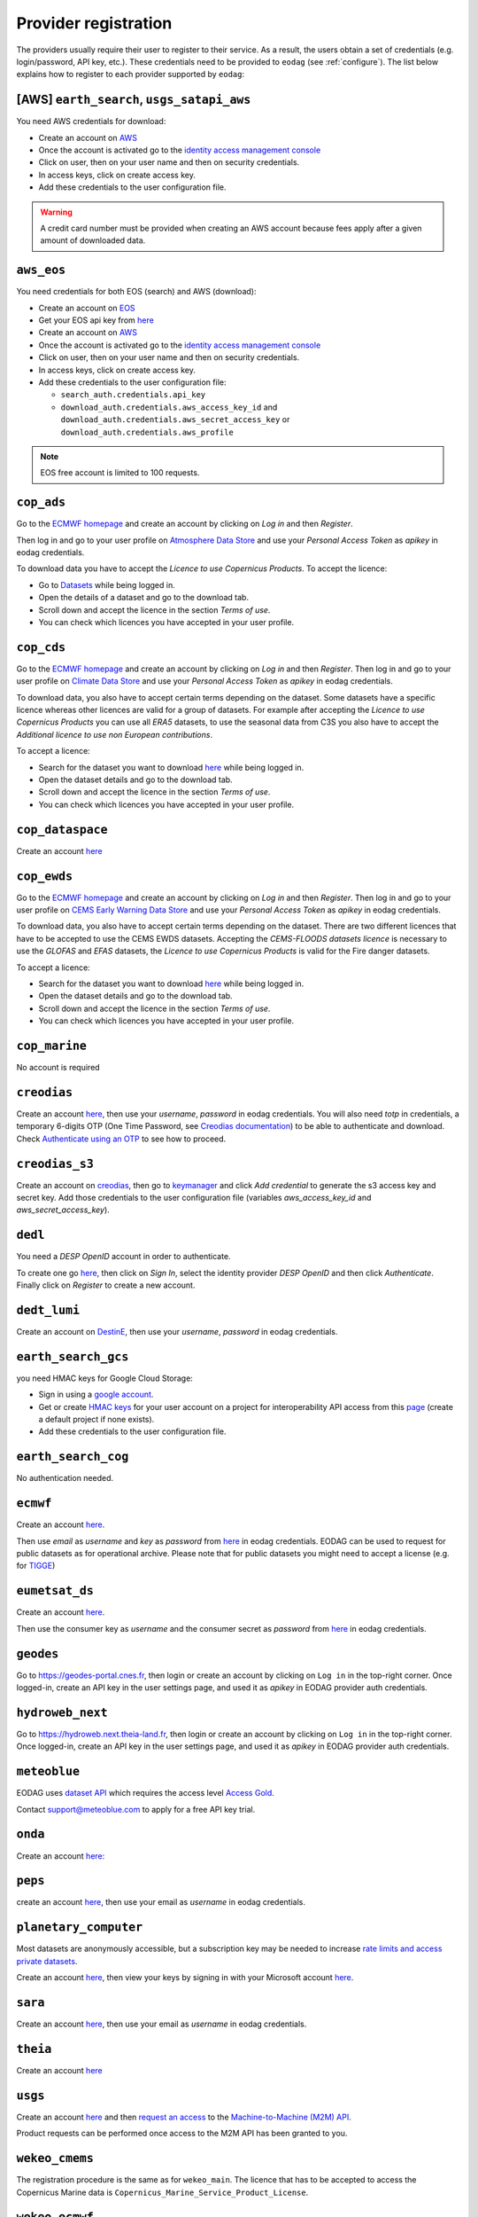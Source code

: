 .. _register:

Provider registration
=====================

The providers usually require their user to register to their service. As a result,
the users obtain a set of credentials (e.g. login/password, API key, etc.). These credentials
need to be provided to ``eodag`` (see :ref:`configure`). The list below explains how to register
to each provider supported by ``eodag``:

[AWS] ``earth_search``, ``usgs_satapi_aws``
^^^^^^^^^^^^^^^^^^^^^^^^^^^^^^^^^^^^^^^^^^^^^^^^^^^^^^^^^^^^
You need AWS credentials for download:

* Create an account on `AWS <https://aws.amazon.com/>`__
* Once the account is activated go to the `identity access management console <https://console.aws.amazon.com/iam/home#/home>`__
* Click on user, then on your user name and then on security credentials.
* In access keys, click on create access key.
* Add these credentials to the user configuration file.

.. warning::

    A credit card number must be provided when creating an AWS account because fees apply
    after a given amount of downloaded data.

``aws_eos``
^^^^^^^^^^^
You need credentials for both EOS (search) and AWS (download):

* Create an account on `EOS <https://auth.eos.com>`__
* Get your EOS api key from `here <https://api-connect.eos.com/user-dashboard/statistics>`__
* Create an account on `AWS <https://aws.amazon.com/>`__
* Once the account is activated go to the `identity access management console <https://console.aws.amazon.com/iam/home#/home>`__
* Click on user, then on your user name and then on security credentials.
* In access keys, click on create access key.
* Add these credentials to the user configuration file:

  * ``search_auth.credentials.api_key``
  * ``download_auth.credentials.aws_access_key_id`` and ``download_auth.credentials.aws_secret_access_key`` or ``download_auth.credentials.aws_profile``

.. note::

    EOS free account is limited to 100 requests.

``cop_ads``
^^^^^^^^^^^
Go to the `ECMWF homepage <https://www.ecmwf.int/>`__ and create an account by clicking on *Log in* and then *Register*.

Then log in and go to your user profile on `Atmosphere Data Store <https://ads-beta.atmosphere.copernicus.eu/>`__ and
use your *Personal Access Token* as *apikey* in eodag credentials.

To download data you have to accept the `Licence to use Copernicus Products`. To accept the licence:

* Go to `Datasets <https://ads-beta.atmosphere.copernicus.eu/datasets>`__ while being logged in.
* Open the details of a dataset and go to the download tab.
* Scroll down and accept the licence in the section `Terms of use`.
* You can check which licences you have accepted in your user profile.

``cop_cds``
^^^^^^^^^^^
Go to the `ECMWF homepage <https://www.ecmwf.int/>`__ and create an account by clicking on *Log in* and then *Register*.
Then log in and go to your user profile on `Climate Data Store <https://cds-beta.climate.copernicus.eu/>`__ and use your
*Personal Access Token* as *apikey* in eodag credentials.

To download data, you also have to accept certain terms depending on the dataset. Some datasets have a specific licence
whereas other licences are valid for a group of datasets.
For example after accepting the `Licence to use Copernicus Products` you can use all `ERA5` datasets, to use the seasonal data from C3S you
also have to accept the `Additional licence to use non European contributions`.

To accept a licence:

* Search for the dataset you want to download `here <https://cds-beta.climate.copernicus.eu/datasets>`__ while being
  logged in.
* Open the dataset details and go to the download tab.
* Scroll down and accept the licence in the section `Terms of use`.
* You can check which licences you have accepted in your user profile.

``cop_dataspace``
^^^^^^^^^^^^^^^^^
Create an account `here
<https://identity.dataspace.copernicus.eu/auth/realms/CDSE/protocol/openid-connect/auth?client_id=cdse-public&redirect_uri=https%3A%2F%2Fdataspace.copernicus.eu%2Fbrowser%2F&response_type=code&scope=openid>`__

``cop_ewds``
^^^^^^^^^^^^
Go to the `ECMWF homepage <https://www.ecmwf.int/>`__ and create an account by clicking on *Log in* and then *Register*.
Then log in and go to your user profile on `CEMS Early Warning Data Store <https://ewds.climate.copernicus.eu>`__ and use your
*Personal Access Token* as *apikey* in eodag credentials.

To download data, you also have to accept certain terms depending on the dataset. There are two different licences that have to be accepted
to use the CEMS EWDS datasets. Accepting the `CEMS-FLOODS datasets licence` is necessary to use the `GLOFAS` and `EFAS` datasets,
the `Licence to use Copernicus Products` is valid for the Fire danger datasets.

To accept a licence:

* Search for the dataset you want to download `here <https://ewds.climate.copernicus.eu/datasets>`__ while being
  logged in.
* Open the dataset details and go to the download tab.
* Scroll down and accept the licence in the section `Terms of use`.
* You can check which licences you have accepted in your user profile.

``cop_marine``
^^^^^^^^^^^^^^
No account is required

``creodias``
^^^^^^^^^^^^
Create an account `here <https://portal.creodias.eu/register.php>`__, then use your `username`, `password` in eodag
credentials. You will also need `totp` in credentials, a temporary 6-digits OTP (One Time Password, see
`Creodias documentation
<https://creodias.docs.cloudferro.com/en/latest/gettingstarted/Two-Factor-Authentication-for-Creodias-Site.html>`__)
to be able to authenticate and download. Check
`Authenticate using an OTP
<https://eodag.readthedocs.io/en/latest/getting_started_guide/configure.html#authenticate-using-an-otp-one-time-password-two-factor-authentication>`__
to see how to proceed.

``creodias_s3``
^^^^^^^^^^^^^^^
Create an account on `creodias <https://creodias.eu/>`__, then go to
`keymanager <https://eodata-keymanager.creodias.eu/>`__ and click `Add credential` to generate the s3 access key and
secret key. Add those credentials to the user configuration file (variables `aws_access_key_id` and
`aws_secret_access_key`).

``dedl``
^^^^^^^^
You need a `DESP OpenID` account in order to authenticate.

To create one go `here
<https://hda.data.destination-earth.eu/ui>`__, then click on `Sign In`, select the identity provider `DESP OpenID` and
then click `Authenticate`. Finally click on `Register` to create a new account.

``dedt_lumi``
^^^^^^^^^^^^^
Create an account on `DestinE <https://platform.destine.eu/>`__, then use your `username`, `password` in eodag
credentials.

``earth_search_gcs``
^^^^^^^^^^^^^^^^^^^^
you need HMAC keys for Google Cloud Storage:

* Sign in using a `google account <https://accounts.google.com/signin/v2/identifier>`__.
* Get or create `HMAC keys <https://cloud.google.com/storage/docs/authentication/hmackeys>`__ for your user account
  on a project for interoperability API access from this
  `page <https://console.cloud.google.com/storage/settings;tab=interoperability>`__ (create a default project if
  none exists).
* Add these credentials to the user configuration file.

``earth_search_cog``
^^^^^^^^^^^^^^^^^^^^
No authentication needed.

``ecmwf``
^^^^^^^^^
Create an account `here <https://apps.ecmwf.int/registration/>`__.

Then use *email* as *username* and *key* as *password* from `here <https://api.ecmwf.int/v1/key/>`__ in eodag credentials.
EODAG can be used to request for public datasets as for operational archive. Please note that for public datasets you
might need to accept a license (e.g. for `TIGGE <https://apps.ecmwf.int/datasets/data/tigge/licence/>`__)

``eumetsat_ds``
^^^^^^^^^^^^^^^
Create an account `here <https://eoportal.eumetsat.int/userMgmt/register.faces>`__.

Then use the consumer key as `username` and the consumer secret as `password` from `here
<https://api.eumetsat.int/api-key/>`__ in eodag credentials.

``geodes``
^^^^^^^^^^
Go to `https://geodes-portal.cnes.fr <https://https://geodes-portal.cnes.fr>`_, then login or create an account by
clicking on ``Log in`` in the top-right corner. Once logged-in, create an API key in the user settings page, and used it
as *apikey* in EODAG provider auth credentials.

``hydroweb_next``
^^^^^^^^^^^^^^^^^
Go to `https://hydroweb.next.theia-land.fr <https://hydroweb.next.theia-land.fr>`_, then login or create an account by
clicking on ``Log in`` in the top-right corner. Once logged-in, create an API key in the user settings page, and used it
as *apikey* in EODAG provider auth credentials.

``meteoblue``
^^^^^^^^^^^^^
EODAG uses `dataset API <https://content.meteoblue.com/en/business-solutions/weather-apis/dataset-api>`_
which requires the access level
`Access Gold <https://content.meteoblue.com/en/business-solutions/weather-apis/pricing>`_.

Contact `support@meteoblue.com <mailto:support@meteoblue.com>`_ to apply for a free API key trial.

``onda``
^^^^^^^^
Create an account `here: <https://www.onda-dias.eu/cms/>`__

``peps``
^^^^^^^^
create an account `here <https://peps.cnes.fr/rocket/#/register>`__, then use your email as `username` in eodag
credentials.

``planetary_computer``
^^^^^^^^^^^^^^^^^^^^^^
Most datasets are anonymously accessible, but a subscription key may be needed to increase `rate limits and access
private datasets <https://planetarycomputer.microsoft.com/docs/concepts/sas/#rate-limits-and-access-restrictions>`_.

Create an account `here <https://planetarycomputer.microsoft.com/account/request>`__, then view your keys by signing in
with your Microsoft account `here <https://planetarycomputer.developer.azure-api.net/>`__.

``sara``
^^^^^^^^
Create an account `here <https://copernicus.nci.org.au/sara.client/#/register>`__, then use your email as `username` in
eodag credentials.

``theia``
^^^^^^^^^
Create an account `here <https://sso.theia-land.fr/theia/register/register.xhtml>`__

``usgs``
^^^^^^^^
Create an account  `here <https://ers.cr.usgs.gov/register/>`__ and then
`request an access <https://ers.cr.usgs.gov/profile/access>`_ to the
`Machine-to-Machine (M2M) API <https://m2m.cr.usgs.gov/>`_.

Product requests can be performed once access to the M2M API has been granted to you.

``wekeo_cmems``
^^^^^^^^^^^^^^^
The registration procedure is the same as for ``wekeo_main``. The licence that has to be accepted to access the
Copernicus Marine data is ``Copernicus_Marine_Service_Product_License``.

``wekeo_ecmwf``
^^^^^^^^^^^^^^^
The registration procedure is the same as for `wekeo_main <getting_started_guide/register.rst#wekeo_main>`_.

``wekeo_main``
^^^^^^^^^^^^^^
You need an access token to authenticate and to accept terms and conditions with it:

* Create an account on `WEkEO <https://www.wekeo.eu/register>`__
* Add your WEkEO credentials (*username*, *password*) to the user configuration file.
* Depending on which data you want to retrieve, you will then need to accept terms and conditions (for once). To do this, follow the
  `tutorial guidelines <https://eodag.readthedocs.io/en/latest/notebooks/tutos/tuto_wekeo.html#Registration>`__
  or run the following commands in your terminal.
* First, get a token from your base64-encoded credentials (replace USERNAME and PASSWORD with your credentials):

  .. code-block:: bash

    curl -X POST --data '{"username": "USERNAME", "password": "PASSWORD"}' -H "Content-Type: application/json" "https://gateway.prod.wekeo2.eu/hda-broker/gettoken"

  The WEkEO API will respond with a token:

  .. code-block:: bash

    { "access_token": "xxxxxxxx-yyyy-zzzz-xxxx-yyyyyyyyyyyy",
      "refresh_token": "xxxxxxxx-yyyy-zzzz-xxxx-yyyyyyyyyyyy",
      "scope":"openid",
      "id_token":"token",
      "token_type":"Bearer",
      "expires_in":3600
    }

* Accept terms and conditions by running this command and replacing <access_token> and <licence_name>:

  .. code-block:: bash

    curl --request PUT --header 'accept: application/json' --header 'Authorization: Bearer <access_token>' https://gateway.prod.wekeo2.eu/hda-broker/api/v1/termsaccepted/<licence_name>

  The licence name depends on which data you want to retrieve. To use all datasets available in wekeo, the following licences have to be accepted:

  * EUMETSAT_Copernicus_Data_Licence
  * Copernicus_Land_Monitoring_Service_Data_Policy
  * Copernicus_Sentinel_License
  * Copernicus_ECMWF_License
  * Copernicus_DEM_Instance_COP-DEM-GLO-30-F_Global_30m
  * Copernicus_DEM_Instance_COP-DEM-GLO-90-F_Global_90m
